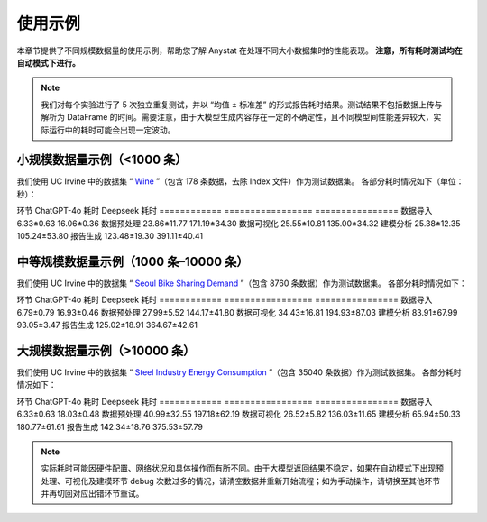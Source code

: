使用示例
========

本章节提供了不同规模数据量的使用示例，帮助您了解 Anystat 在处理不同大小数据集时的性能表现。 **注意，所有耗时测试均在自动模式下进行。**

.. note::
   我们对每个实验进行了 5 次独立重复测试，并以 “均值 ± 标准差” 的形式报告耗时结果。测试结果不包括数据上传与解析为 DataFrame 的时间。需要注意，由于大模型生成内容存在一定的不确定性，且不同模型间性能差异较大，实际运行中的耗时可能会出现一定波动。

小规模数据量示例（<1000 条）
-----------------------------

我们使用 UC Irvine 中的数据集 “ `Wine <https://archive.ics.uci.edu/dataset/109/wine>`_ ”（包含 178 条数据，去除 Index 文件）作为测试数据集。  
各部分耗时情况如下（单位：秒）：

环节          ChatGPT-4o 耗时    Deepseek 耗时
============  =================  ================
数据导入        6.33±0.63           16.06±0.36
数据预处理      23.86±11.77          171.19±34.30
数据可视化      25.55±10.81          135.00±34.32
建模分析        25.38±12.35          105.24±53.80
报告生成        123.48±19.30         391.11±40.41


中等规模数据量示例（1000 条–10000 条）
---------------------------------------

我们使用 UC Irvine 中的数据集 “ `Seoul Bike Sharing Demand <https://archive.ics.uci.edu/dataset/560/seoul+bike+sharing+demand>`_ ”（包含 8760 条数据）作为测试数据集。  
各部分耗时情况如下：  

环节          ChatGPT-4o 耗时    Deepseek 耗时
============  =================  ================
数据导入        6.79±0.79           16.93±0.46
数据预处理      27.99±5.52           144.17±41.80
数据可视化      34.43±16.81          194.93±87.03
建模分析        83.91±67.99          93.05±3.47
报告生成        125.02±18.91         364.67±42.61


大规模数据量示例（>10000 条）
-----------------------------

我们使用 UC Irvine 中的数据集 “ `Steel Industry Energy Consumption <https://archive.ics.uci.edu/dataset/851/steel+industry+energy+consumption>`_ ”（包含 35040 条数据）作为测试数据集。  
各部分耗时情况如下：  

环节          ChatGPT-4o 耗时    Deepseek 耗时
============  =================  ================
数据导入        6.33±0.63           18.03±0.48
数据预处理      40.99±32.55          197.18±62.19
数据可视化      26.52±5.82           136.03±11.65
建模分析        65.94±50.33          180.77±61.61
报告生成        142.34±18.76         375.53±57.79

.. note::
   实际耗时可能因硬件配置、网络状况和具体操作而有所不同。由于大模型返回结果不稳定，如果在自动模式下出现预处理、可视化及建模环节 debug 次数过多的情况，请清空数据并重新开始流程；如为手动操作，请切换至其他环节并再切回对应出错环节重试。
